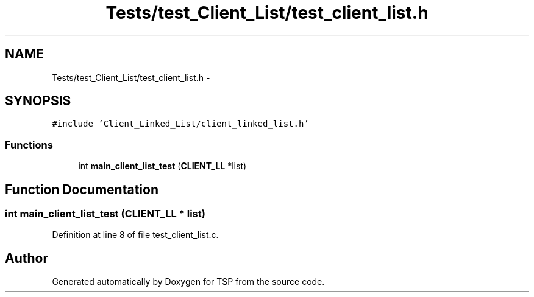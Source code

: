 .TH "Tests/test_Client_List/test_client_list.h" 3 "Mon Jan 10 2022" "TSP" \" -*- nroff -*-
.ad l
.nh
.SH NAME
Tests/test_Client_List/test_client_list.h \- 
.SH SYNOPSIS
.br
.PP
\fC#include 'Client_Linked_List/client_linked_list\&.h'\fP
.br

.SS "Functions"

.in +1c
.ti -1c
.RI "int \fBmain_client_list_test\fP (\fBCLIENT_LL\fP *list)"
.br
.in -1c
.SH "Function Documentation"
.PP 
.SS "int main_client_list_test (\fBCLIENT_LL\fP * list)"

.PP
Definition at line 8 of file test_client_list\&.c\&.
.SH "Author"
.PP 
Generated automatically by Doxygen for TSP from the source code\&.
